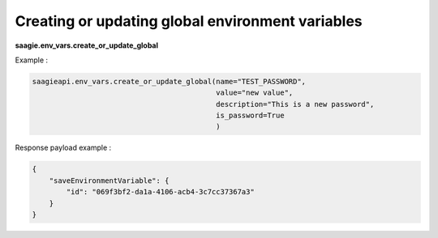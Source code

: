 Creating or updating global environment variables
-------------------------------------------------

**saagie.env_vars.create_or_update_global**

Example :

.. code:: python

   saagieapi.env_vars.create_or_update_global(name="TEST_PASSWORD",
                                              value="new value",
                                              description="This is a new password",
                                              is_password=True
                                              )

Response payload example :

.. code:: python

   {
       "saveEnvironmentVariable": {
           "id": "069f3bf2-da1a-4106-acb4-3c7cc37367a3"
       }
   }
